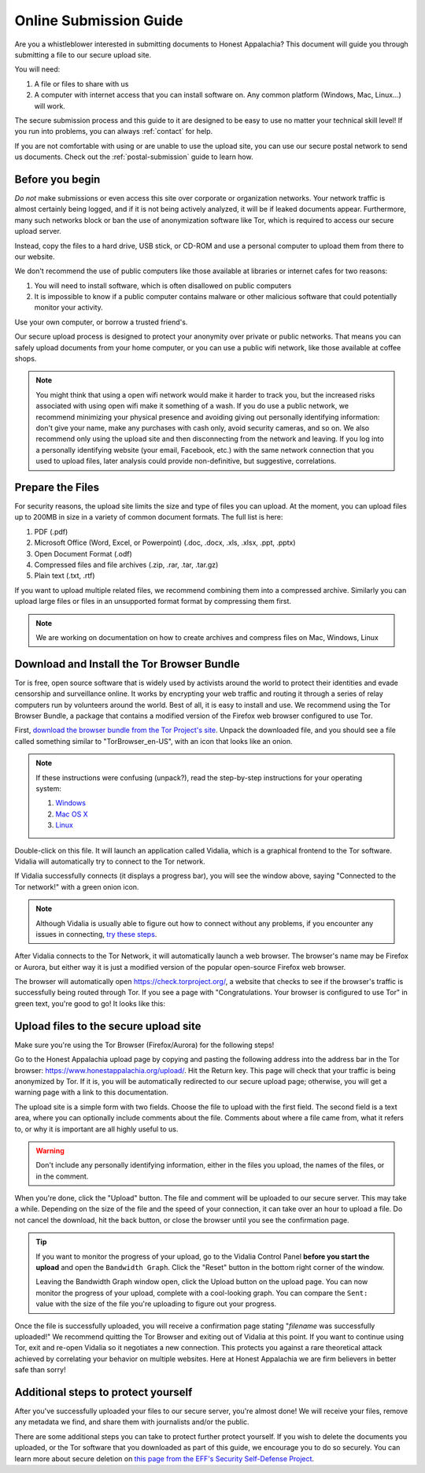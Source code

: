 .. _online-submission:

=======================
Online Submission Guide
=======================

Are you a whistleblower interested in submitting documents to Honest Appalachia? This document will guide you through submitting a file to our secure upload site.

You will need:

1.  A file or files to share with us
2.  A computer with internet access that you can install software on. Any common platform (Windows, Mac, Linux...) will work.

The secure submission process and this guide to it are designed to be easy to use no matter your technical skill level! If you run into problems, you can always :ref:`contact` for help.

If you are not comfortable with using or are unable to use the upload site, you can use our secure postal network to send us documents. Check out the :ref:`postal-submission` guide to learn how.

Before you begin
----------------

*Do not* make submissions or even access this site over corporate or organization networks. Your network traffic is almost certainly being logged, and if it is not being actively analyzed, it will be if leaked documents appear. Furthermore, many such networks block or ban the use of anonymization software like Tor, which is required to access our secure upload server.

Instead, copy the files to a hard drive, USB stick, or CD-ROM and use a personal computer to upload them from there to our website.

We don't recommend the use of public computers like those available at libraries or internet cafes for two reasons:

1.  You will need to install software, which is often disallowed on public computers
2.  It is impossible to know if a public computer contains malware or other malicious software that could potentially monitor your activity.

Use your own computer, or borrow a trusted friend's. 

Our secure upload process is designed to protect your anonymity over private or public networks. That means you can safely upload documents from your home computer, or you can use a public wifi network, like those available at coffee shops.

..  note::
    You might think that using a open wifi network would make it harder to track you, but the increased risks associated with using open wifi make it something of a wash. If you do use a public network, we recommend minimizing your physical presence and avoiding giving out personally identifying information: don't give your name, make any purchases with cash only, avoid security cameras, and so on. We also recommend only using the upload site and then disconnecting from the network and leaving. If you log into a personally identifying website (your email, Facebook, etc.) with the same network connection that you used to upload files, later analysis could provide non-definitive, but suggestive, correlations.

Prepare the Files
-----------------

For security reasons, the upload site limits the size and type of files you can upload. At the moment, you can upload files up to 200MB in size in a variety of common document formats. The full list is here:

1.  PDF (.pdf)
2.  Microsoft Office (Word, Excel, or Powerpoint) (.doc, .docx, .xls, .xlsx, .ppt, .pptx)
3.  Open Document Format (.odf)
4.  Compressed files and file archives (.zip, .rar, .tar, .tar.gz)
5.  Plain text (.txt, .rtf)

If you want to upload multiple related files, we recommend combining them into a compressed archive. Similarly you can upload large files or files in an unsupported format format by compressing them first.

..  note::
    We are working on documentation on how to create archives and compress files on Mac, Windows, Linux

Download and Install the Tor Browser Bundle
-------------------------------------------

Tor is free, open source software that is widely used by activists around the world to protect their identities and evade censorship and surveillance online. It works by encrypting your web traffic and routing it through a series of relay computers run by volunteers around the world. Best of all, it is easy to install and use. We recommend using the Tor Browser Bundle, a package that contains a modified version of the Firefox web browser configured to use Tor. 

First, `download the browser bundle from the Tor Project's site <https://www.torproject.org/download/download-easy.html.en>`_. Unpack the downloaded file, and you should see a file called something similar to "TorBrowser_en-US", with an icon that looks like an onion.

..  image:: images/TorBrowserBundleIconsMac.png
    :align: center

..  note::
    If these instructions were confusing (unpack?), read the step-by-step instructions for your operating system:

    1.  `Windows <https://www.torproject.org/projects/torbrowser.html.en#Windows>`_
    2.  `Mac OS X <https://www.torproject.org/projects/torbrowser.html.en#MacOSX>`_
    3.  `Linux <https://www.torproject.org/projects/torbrowser.html.en#Linux>`_

Double-click on this file. It will launch an application called Vidalia, which is a graphical frontend to the Tor software. Vidalia will automatically try to connect to the Tor network.

..  image:: images/VidaliaControlPanelMac.png
    :align: center

If Vidalia successfully connects (it displays a progress bar), you will see the window above, saying "Connected to the Tor network!" with a green onion icon.

..  note::
    Although Vidalia is usually able to figure out how to connect without any problems, if you encounter any issues in connecting, `try these steps <https://www.torproject.org/dist/manual/short-user-manual_en.xhtml#what-to-do-when-tor-does-not-connect>`_.

After Vidalia connects to the Tor Network, it will automatically launch a web browser. The browser's name may be Firefox or Aurora, but either way it is just a modified version of the popular open-source Firefox web browser.

..  image:: images/AuroraFirefoxDockMac.png
    :align: center

The browser will automatically open https://check.torproject.org/, a website that checks to see if the browser's traffic is successfully being routed through Tor. If you see a page with "Congratulations. Your browser is configured to use Tor" in green text, you're good to go! It looks like this:

..  image:: images/TorBrowserCheckMac.png
    :align: center

Upload files to the secure upload site
--------------------------------------

Make sure you're using the Tor Browser (Firefox/Aurora) for the following steps!

Go to the Honest Appalachia upload page by copying and pasting the following address into the address bar in the Tor browser: https://www.honestappalachia.org/upload/. Hit the Return key. This page will check that your traffic is being anonymized by Tor. If it is, you will be automatically redirected to our secure upload page; otherwise, you will get a warning page with a link to this documentation.

The upload site is a simple form with two fields. Choose the file to upload with the first field. The second field is a text area, where you can optionally include comments about the file. Comments about where a file came from, what it refers to, or why it is important are all highly useful to us. 

..  warning::
    Don't include any personally identifying information, either in the files you upload, the names of the files, or in the comment.

When you're done, click the "Upload" button. The file and comment will be uploaded to our secure server. This may take a while. Depending on the size of the file and the speed of your connection, it can take over an hour to upload a file. Do not cancel the download, hit the back button, or close the browser until you see the confirmation page. 

..  tip::
    If you want to monitor the progress of your upload, go to the Vidalia Control Panel **before you start the upload** and open the ``Bandwidth Graph``. Click the "Reset" button in the bottom right corner of the window.

    ..  image:: images/VidaliaTorBandwithUsageMac.png
        :align: center

    Leaving the Bandwidth Graph window open, click the Upload button on the upload page. You can now monitor the progress of your upload, complete with a cool-looking graph. You can compare the ``Sent:`` value with the size of the file you're uploading to figure out your progress.

Once the file is successfully uploaded, you will receive a confirmation page stating "*filename* was successfully uploaded!" We recommend quitting the Tor Browser and exiting out of Vidalia at this point. If you want to continue using Tor, exit and re-open Vidalia so it negotiates a new connection. This protects you against a rare theoretical attack achieved by correlating your behavior on multiple websites. Here at Honest Appalachia we are firm believers in better safe than sorry!

Additional steps to protect yourself
------------------------------------

After you've successfully uploaded your files to our secure server, you're almost done! We will receive your files, remove any metadata we find, and share them with journalists and/or the public.

There are some additional steps you can take to protect further protect yourself. If you wish to delete the documents you uploaded, or the Tor software that you downloaded as part of this guide, we encourage you to do so securely. You can learn more about secure deletion on `this page from the EFF's Security Self-Defense Project <https://ssd.eff.org/tech/deletion>`_.
